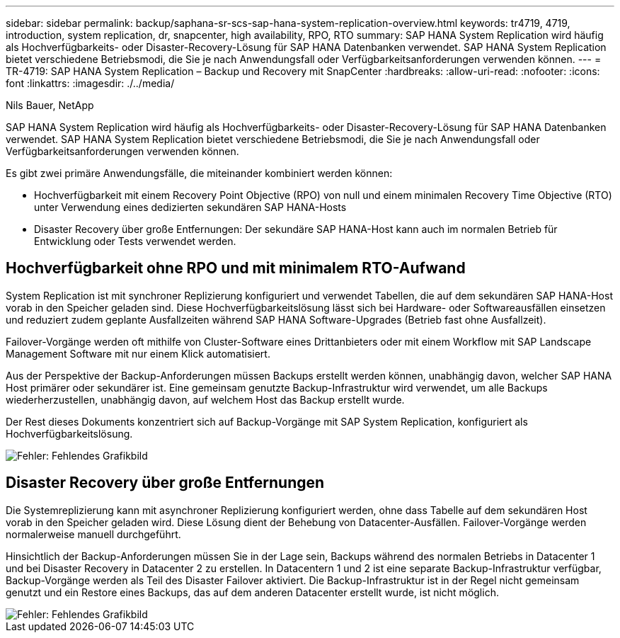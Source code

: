 ---
sidebar: sidebar 
permalink: backup/saphana-sr-scs-sap-hana-system-replication-overview.html 
keywords: tr4719, 4719, introduction, system replication, dr, snapcenter, high availability, RPO, RTO 
summary: SAP HANA System Replication wird häufig als Hochverfügbarkeits- oder Disaster-Recovery-Lösung für SAP HANA Datenbanken verwendet. SAP HANA System Replication bietet verschiedene Betriebsmodi, die Sie je nach Anwendungsfall oder Verfügbarkeitsanforderungen verwenden können. 
---
= TR-4719: SAP HANA System Replication – Backup und Recovery mit SnapCenter
:hardbreaks:
:allow-uri-read: 
:nofooter: 
:icons: font
:linkattrs: 
:imagesdir: ./../media/


Nils Bauer, NetApp

SAP HANA System Replication wird häufig als Hochverfügbarkeits- oder Disaster-Recovery-Lösung für SAP HANA Datenbanken verwendet. SAP HANA System Replication bietet verschiedene Betriebsmodi, die Sie je nach Anwendungsfall oder Verfügbarkeitsanforderungen verwenden können.

Es gibt zwei primäre Anwendungsfälle, die miteinander kombiniert werden können:

* Hochverfügbarkeit mit einem Recovery Point Objective (RPO) von null und einem minimalen Recovery Time Objective (RTO) unter Verwendung eines dedizierten sekundären SAP HANA-Hosts
* Disaster Recovery über große Entfernungen: Der sekundäre SAP HANA-Host kann auch im normalen Betrieb für Entwicklung oder Tests verwendet werden.




== Hochverfügbarkeit ohne RPO und mit minimalem RTO-Aufwand

System Replication ist mit synchroner Replizierung konfiguriert und verwendet Tabellen, die auf dem sekundären SAP HANA-Host vorab in den Speicher geladen sind. Diese Hochverfügbarkeitslösung lässt sich bei Hardware- oder Softwareausfällen einsetzen und reduziert zudem geplante Ausfallzeiten während SAP HANA Software-Upgrades (Betrieb fast ohne Ausfallzeit).

Failover-Vorgänge werden oft mithilfe von Cluster-Software eines Drittanbieters oder mit einem Workflow mit SAP Landscape Management Software mit nur einem Klick automatisiert.

Aus der Perspektive der Backup-Anforderungen müssen Backups erstellt werden können, unabhängig davon, welcher SAP HANA Host primärer oder sekundärer ist. Eine gemeinsam genutzte Backup-Infrastruktur wird verwendet, um alle Backups wiederherzustellen, unabhängig davon, auf welchem Host das Backup erstellt wurde.

Der Rest dieses Dokuments konzentriert sich auf Backup-Vorgänge mit SAP System Replication, konfiguriert als Hochverfügbarkeitslösung.

image::saphana-sr-scs-image1.png[Fehler: Fehlendes Grafikbild]



== Disaster Recovery über große Entfernungen

Die Systemreplizierung kann mit asynchroner Replizierung konfiguriert werden, ohne dass Tabelle auf dem sekundären Host vorab in den Speicher geladen wird. Diese Lösung dient der Behebung von Datacenter-Ausfällen. Failover-Vorgänge werden normalerweise manuell durchgeführt.

Hinsichtlich der Backup-Anforderungen müssen Sie in der Lage sein, Backups während des normalen Betriebs in Datacenter 1 und bei Disaster Recovery in Datacenter 2 zu erstellen. In Datacentern 1 und 2 ist eine separate Backup-Infrastruktur verfügbar, Backup-Vorgänge werden als Teil des Disaster Failover aktiviert. Die Backup-Infrastruktur ist in der Regel nicht gemeinsam genutzt und ein Restore eines Backups, das auf dem anderen Datacenter erstellt wurde, ist nicht möglich.

image::saphana-sr-scs-image2.png[Fehler: Fehlendes Grafikbild]
